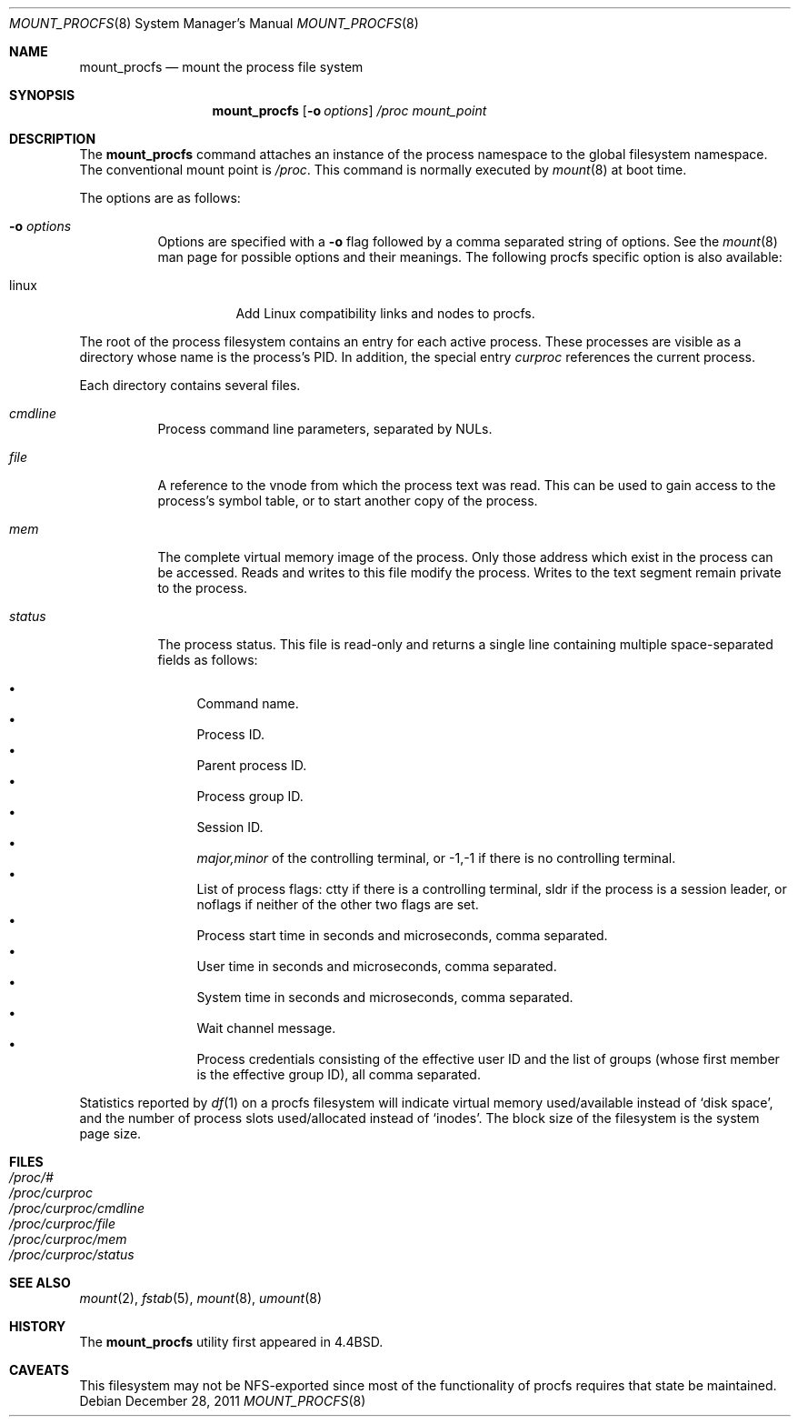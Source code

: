 .\"	$OpenBSD: mount_procfs.8,v 1.24 2011/12/28 19:06:02 guenther Exp $
.\"	$NetBSD: mount_procfs.8,v 1.6 1995/03/18 14:58:10 cgd Exp $
.\"
.\" Copyright (c) 1992, 1993
.\"	The Regents of the University of California.  All rights reserved.
.\" All rights reserved.
.\"
.\" This code is derived from software donated to Berkeley by
.\" Jan-Simon Pendry.
.\"
.\" Redistribution and use in source and binary forms, with or without
.\" modification, are permitted provided that the following conditions
.\" are met:
.\" 1. Redistributions of source code must retain the above copyright
.\"    notice, this list of conditions and the following disclaimer.
.\" 2. Redistributions in binary form must reproduce the above copyright
.\"    notice, this list of conditions and the following disclaimer in the
.\"    documentation and/or other materials provided with the distribution.
.\" 3. Neither the name of the University nor the names of its contributors
.\"    may be used to endorse or promote products derived from this software
.\"    without specific prior written permission.
.\"
.\" THIS SOFTWARE IS PROVIDED BY THE REGENTS AND CONTRIBUTORS ``AS IS'' AND
.\" ANY EXPRESS OR IMPLIED WARRANTIES, INCLUDING, BUT NOT LIMITED TO, THE
.\" IMPLIED WARRANTIES OF MERCHANTABILITY AND FITNESS FOR A PARTICULAR PURPOSE
.\" ARE DISCLAIMED.  IN NO EVENT SHALL THE REGENTS OR CONTRIBUTORS BE LIABLE
.\" FOR ANY DIRECT, INDIRECT, INCIDENTAL, SPECIAL, EXEMPLARY, OR CONSEQUENTIAL
.\" DAMAGES (INCLUDING, BUT NOT LIMITED TO, PROCUREMENT OF SUBSTITUTE GOODS
.\" OR SERVICES; LOSS OF USE, DATA, OR PROFITS; OR BUSINESS INTERRUPTION)
.\" HOWEVER CAUSED AND ON ANY THEORY OF LIABILITY, WHETHER IN CONTRACT, STRICT
.\" LIABILITY, OR TORT (INCLUDING NEGLIGENCE OR OTHERWISE) ARISING IN ANY WAY
.\" OUT OF THE USE OF THIS SOFTWARE, EVEN IF ADVISED OF THE POSSIBILITY OF
.\" SUCH DAMAGE.
.\"
.\"	@(#)mount_procfs.8	8.2 (Berkeley) 3/27/94
.\"
.Dd $Mdocdate: December 28 2011 $
.Dt MOUNT_PROCFS 8
.Os
.Sh NAME
.Nm mount_procfs
.Nd mount the process file system
.Sh SYNOPSIS
.Nm mount_procfs
.Op Fl o Ar options
.Pa /proc
.Ar mount_point
.Sh DESCRIPTION
The
.Nm
command attaches an instance of the process
namespace to the global filesystem namespace.
The conventional mount point is
.Pa /proc .
This command is normally executed by
.Xr mount 8
at boot time.
.Pp
The options are as follows:
.Bl -tag -width Ds
.It Fl o Ar options
Options are specified with a
.Fl o
flag followed by a comma separated string of options.
See the
.Xr mount 8
man page for possible options and their meanings.
The following procfs specific option is also available:
.Bl -tag -width indent
.It linux
Add Linux compatibility links and nodes to procfs.
.El
.El
.Pp
The root of the process filesystem
contains an entry for each active process.
These processes are visible as a directory whose
name is the process's PID.
In addition, the special entry
.Pa curproc
references the current process.
.Pp
Each directory contains several files.
.Bl -tag -width status
.It Pa cmdline
Process command line parameters, separated by NULs.
.It Pa file
A reference to the vnode from which the process text was read.
This can be used to gain access to the process's symbol table,
or to start another copy of the process.
.It Pa mem
The complete virtual memory image of the process.
Only those address which exist in the process can be accessed.
Reads and writes to this file modify the process.
Writes to the text segment remain private to the process.
.It Pa status
The process status.
This file is read-only and returns a single line containing
multiple space-separated fields as follows:
.Pp
.Bl -bullet -compact
.It
Command name.
.It
Process ID.
.It
Parent process ID.
.It
Process group ID.
.It
Session ID.
.It
.Ar major,minor
of the controlling terminal, or
.Dv -1,-1
if there is no controlling terminal.
.It
List of process flags:
.Dv ctty
if there is a controlling terminal,
.Dv sldr
if the process is a session leader, or
.Dv noflags
if neither of the other two flags are set.
.It
Process start time in seconds and microseconds,
comma separated.
.It
User time in seconds and microseconds,
comma separated.
.It
System time in seconds and microseconds,
comma separated.
.It
Wait channel message.
.It
Process credentials consisting of
the effective user ID
and the list of groups (whose first member
is the effective group ID),
all comma separated.
.El
.El
.Pp
Statistics reported by
.Xr df 1
on a procfs filesystem will indicate virtual memory used/available instead of
.Sq disk space ,
and the number of process slots used/allocated instead of
.Sq inodes .
The block size of the filesystem is the system page size.
.Sh FILES
.Bl -tag -width /proc/curproc -compact
.It Pa /proc/#
.It Pa /proc/curproc
.It Pa /proc/curproc/cmdline
.It Pa /proc/curproc/file
.It Pa /proc/curproc/mem
.It Pa /proc/curproc/status
.El
.Sh SEE ALSO
.Xr mount 2 ,
.Xr fstab 5 ,
.Xr mount 8 ,
.Xr umount 8
.Sh HISTORY
The
.Nm
utility first appeared in
.Bx 4.4 .
.Sh CAVEATS
This filesystem may not be NFS-exported
since most of the functionality of
.Dv procfs
requires that state be maintained.
